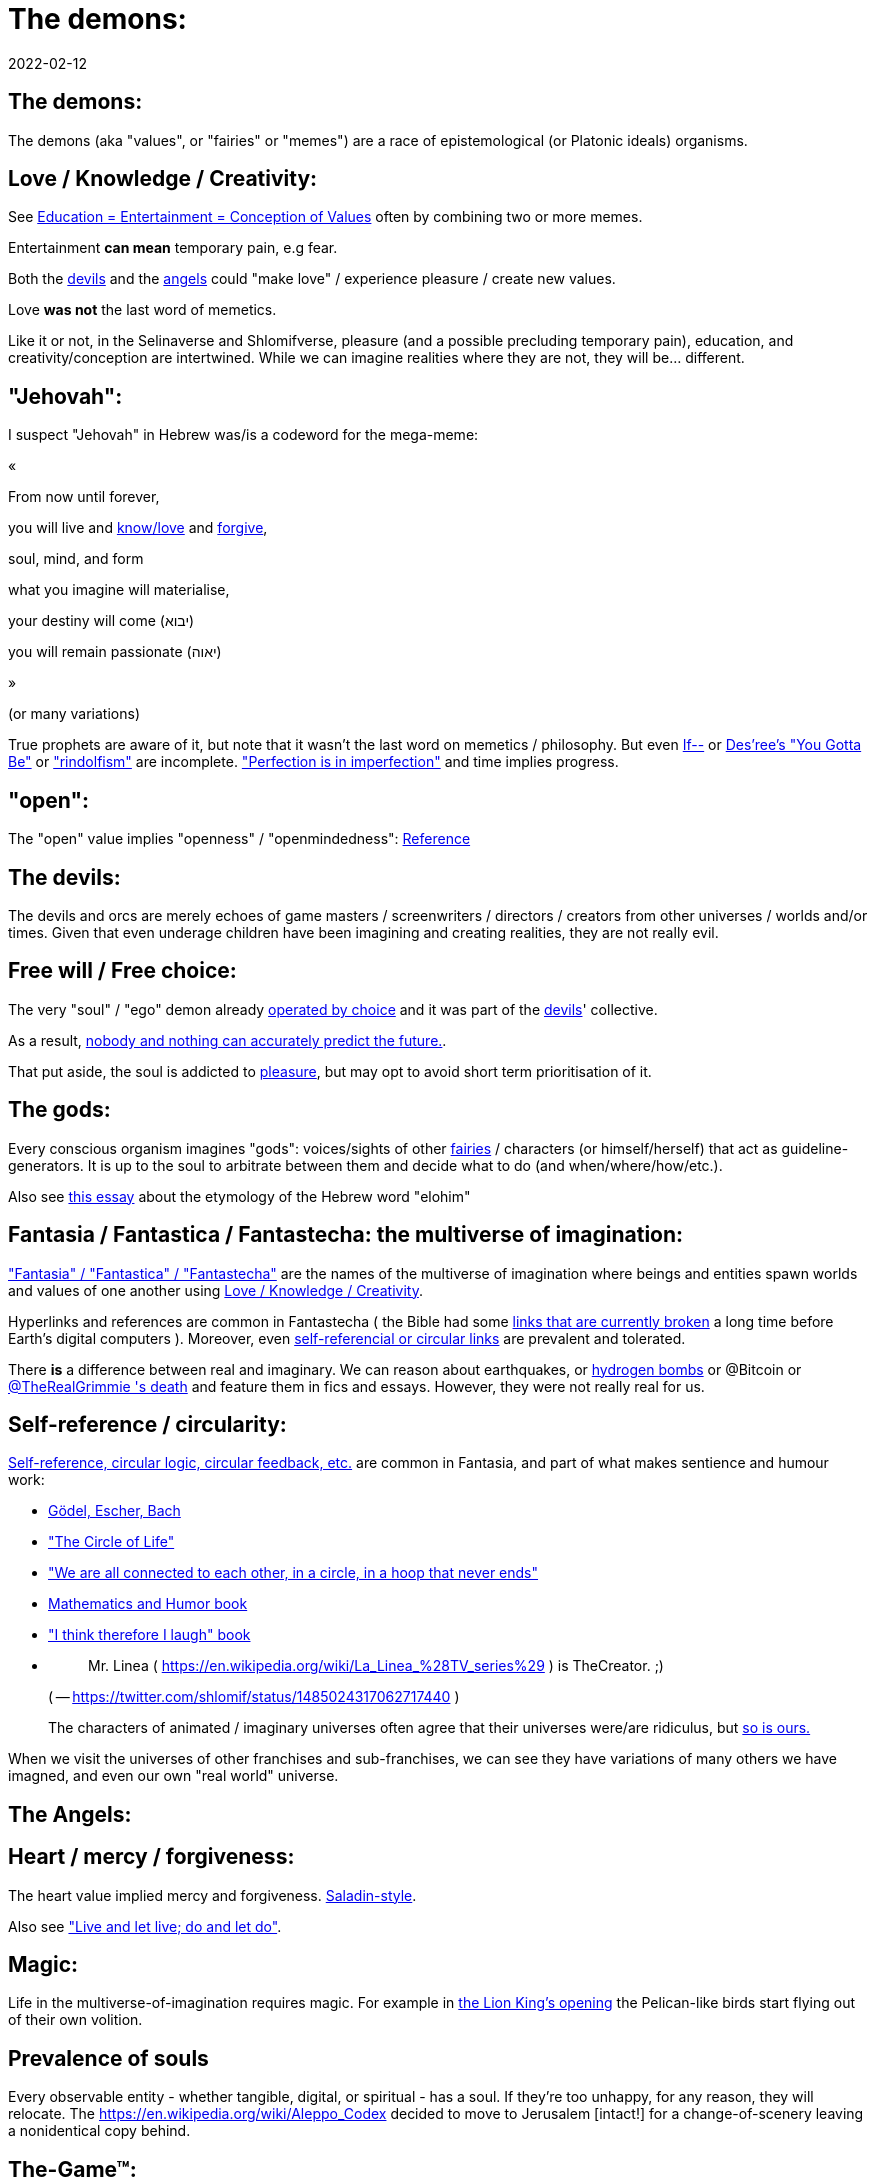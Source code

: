 = The demons:
2022-02-12

[[the-demons]]
== The demons:

The demons (aka "values", or "fairies" or "memes") are a race of epistemological (or Platonic ideals) organisms.

[[love-and-knowledge]]
== Love / Knowledge / Creativity:

See https://www.shlomifish.org/philosophy/culture/case-for-commercial-fan-fiction/indiv-nodes/learning_more_from_inet_forums.xhtml[Education +++=+++ Entertainment +++=+++ Conception of Values] often by combining two or more memes.

Entertainment *can mean* temporary pain, e.g fear.

Both the <<the-devils,devils>> and the <<the-angels,angels>> could "make love" / experience pleasure / create new values.

Love *was not* the last word of memetics.

Like it or not, in the Selinaverse and Shlomifverse, pleasure (and a possible precluding temporary pain), education, and creativity/conception are intertwined.
While we can imagine realities where they are not, they will be... different. 

[[jehovah]]
== "Jehovah":

I suspect "Jehovah" in Hebrew was/is a codeword for the mega-meme:

«

From now until forever,

you will live and https://www.shlomifish.org/philosophy/culture/case-for-commercial-fan-fiction/indiv-nodes/learning_more_from_inet_forums.xhtml[know/love] and http://shlomifishswiki.branchable.com/Saladin_Style/[forgive],

soul, mind, and form

what you imagine will materialise,

your destiny will come (יבוא)

you will remain passionate (יאוה)

»

(or many variations)

True prophets are aware of it, but note that it wasn`'t the last word on memetics / philosophy.
But even https://en.wikipedia.org/wiki/If%E2%80%94[If--] or https://www.youtube.com/watch?v=pO40TcKa_5U[Des`'ree`'s "You Gotta Be"] or https://www.shlomifish.org/me/rindolf/#rindolfism_sources_of_inspiration["rindolfism"] are incomplete. https://en.wikipedia.org/wiki/Perfection["Perfection is in imperfection"] and time implies progress.

[[the-open-value]]
== "open":

The "open" value implies "openness" / "openmindedness": https://www.shlomifish.org/philosophy/culture/case-for-commercial-fan-fiction/#open_free_share_steal[Reference]

[[the-devils]]
== The devils:

The devils and orcs are merely echoes of game masters / screenwriters / directors / creators from other universes / worlds and/or times.
Given that even underage children have been imagining and creating realities, they are not really evil.

[[free-will]]
== Free will / Free choice:

The very "soul" / "ego" demon already https://www.shlomifish.org/philosophy/philosophy/putting-all-cards-on-the-table-2013/indiv-nodes/dont_just_go_with_the_flow.xhtml[operated by choice] and it was part of the <<the-devils,devils>>' collective.

As a result, https://twitter.com/shlomif/status/1424320375761129475[nobody and nothing can accurately predict the future.].

That put aside, the soul is addicted to <<love-and-knowledge,pleasure>>, but may opt to avoid short term prioritisation of it.

[[the-gods]]
== The gods:

Every conscious organism imagines "gods": voices/sights of other <<the-demons,fairies>> / characters (or himself/herself) that act as guideline-generators.
It is up to the soul to arbitrate between them and decide what to do (and when/where/how/etc.).

Also see https://www.shlomifish.org/philosophy/psychology/crossover-hypothesis-about-the-origin-of-consciousness/[this essay] about the etymology of the Hebrew word "elohim"

[[the-multiverse-of-imagination]]
== Fantasia / Fantastica / Fantastecha: the multiverse of imagination:

https://theneverendingstory.fandom.com/wiki/Fantastica["Fantasia" / "Fantastica" / "Fantastecha"] are the names of the multiverse of imagination where beings and entities spawn worlds and values of one another using <<love-and-knowledge,Love / Knowledge / Creativity>>.

Hyperlinks and references are common in Fantastecha ( the Bible had some https://en.wikipedia.org/wiki/Non-canonical_books_referenced_in_the_Bible[links that are currently broken] a long time before Earth's digital computers ). Moreover, even <<self-ref,self-referencial or circular links>> are prevalent and tolerated.

There *is* a difference between real and imaginary.
We can reason about earthquakes, or https://github.com/shlomif/shlomif-tech-diary/blob/master/hydrogen-bombs-are-likely-an-old-intelligence-hoax.asciidoc[hydrogen bombs] or @Bitcoin or https://shlomifish.org/art/recommendations/music/online-artists/fan-pages/chris-grimmie/[ @TheRealGrimmie
  's death] and feature them in fics and essays.
However, they were not really real for us. 

[[self-ref]]
== Self-reference / circularity:

https://www.shlomifish.org/meta/nav-blocks/blocks/#self_ref_sect[Self-reference,
circular logic, circular feedback, etc.] are common in Fantasia, and part of what makes sentience and humour work:

* https://en.wikipedia.org/wiki/G%C3%B6del,_Escher,_Bach[Gödel, Escher, Bach]
* https://www.youtube.com/watch?v=GibiNy4d4gc["The Circle of Life"]
* https://www.youtube.com/watch?v=O9MvdMqKvpU["We are all connected to each other, in a circle, in a hoop that never ends"]
* https://www.shlomifish.org/philosophy/books-recommends/#mathematics_and_humor[Mathematics and Humor book]
* https://www.shlomifish.org/philosophy/books-recommends/#I_think_therefore_I_laugh["I think therefore I laugh" book]
* {empty}
+

[quote]
Mr.
Linea ( https://en.wikipedia.org/wiki/La_Linea_%28TV_series%29 ) is TheCreator.
;)
+
( -- https://twitter.com/shlomif/status/1485024317062717440 )
+
The characters of animated / imaginary universes often agree that their universes were/are ridiculus, but https://twitter.com/shlomif/status/1479063972934565893[so is ours.]

When we visit the universes of other franchises and sub-franchises, we can see they have variations of many others we have imagned, and even our own "real world" universe. 

[[the-angels]]
== The Angels:

[[the-heart-and-mercy-value]]
== Heart / mercy / forgiveness:

The heart value implied mercy and forgiveness. http://shlomifishswiki.branchable.com/Saladin_Style/[Saladin-style].

Also see https://www.shlomifish.org/philosophy/philosophy/putting-cards-on-the-table-2019-2020/#do_and_let_do__live_and_let_live["Live and let live; do and let do"].

[[magic]]
== Magic:

Life in the multiverse-of-imagination requires magic.
For example in https://www.youtube.com/watch?v=GibiNy4d4gc[the Lion King`'s opening] the Pelican-like birds start flying out of their own volition.

[[prevalence-of-souls]]
== Prevalence of souls

Every observable entity - whether tangible, digital, or spiritual - has a soul.
If they're too unhappy, for any reason, they will relocate.
The https://en.wikipedia.org/wiki/Aleppo_Codex decided to move to Jerusalem [intact!] for a change-of-scenery leaving a nonidentical copy behind. 

[[the-game]]
== The-Game(TM):

The <<the-devils,devils>> challenged Terran <<the-angels,angels>> with The-Game: volunteering <<the-angels,angels>> would willingly lose their earlier memories as souls, and have their media (= "in between") mutated by the <<the-devils,devils>>.
Physically dying was against the rules, but for true Shalom-of-mind, they must be "slain" by other "vampire"s, or in case of the last standing vampire - their favourite proteges; one cannot constantly win.

Angels starting like that are hereby referred to as "false prophets" (where https://shlom.in/geekyhackers["prophet" or "navi" meant "madman" in Ancient Hebrew]) or "vampires" until they reached "enlightenment" and became "true prophets" (or "wizards").

At first, there were few takers, but eventually starting as a "false prophet"-at-first was prestigious and coveted.

Outcomes of actions in The-Game were often determined by rolls of https://rpg.fandom.com/wiki/Dice[Role Playing Game Dice] not unlike in https://www.shlomifish.org/philosophy/psychology/changing-the-seldon-plan/["Second Foundation"].

Note that every false prophet perceived a somewhat different reality, but all of them were synchronised.

[[the-orcs]]
== The Orcs:

The <<the-devils,devils>> solicited help from https://villains.fandom.com/wiki/Orcs_(Middle-earth)["orcs"], non-capacitanciated <<the-angels,angels>>, who helped them due to the fact that the "false prophets" found The-Game(TM) increasingly easy.
Not only did the orcs have a great time, but they booby-trapped The-Codex(TM) and the <<the-devils,devils>>' requests.
Moreover, they https://www.shlomifish.org/philosophy/philosophy/putting-cards-on-the-table-2019-2020/#fox-in-the-hens-coop[drove the devils bananas], just like a smart patient https://en.wikipedia.org/wiki/Don_Juan_DeMarco[hospitalised at a mental institute].

The canonical https://en.wikipedia.org/wiki/Hebrew_Bible[Tanakh (+++=+++ Hebrew Bible)], Plato`'s https://en.wikipedia.org/wiki/Republic_(Plato)[Republic], Tolkien`'s https://en.wikipedia.org/wiki/The_Lord_of_the_Rings[Lord of the Rings], Ayn Rand`'s https://en.wikipedia.org/wiki/Atlas_Shrugged[Atlas Shrugged], Dostoevsky`'s https://en.wikipedia.org/wiki/Crime_and_Punishment[Crime and Punishment] , Shakespeare`'s https://en.wikipedia.org/wiki/Shakespeare%27s_plays[Plays], etc.
have likely undergone lengthening and mutation by the Orcs.
However, often the originators liked the mutated versions better.

Alternatively, the orcs / "https://memory-alpha.fandom.com/wiki/Bajoran[Bajorans]" were agents of the devils who gave the organisms choices and their outcomes (often based on dice rolls).

[[slayer-watcher-whicher]]
== Slayer, Watcher, Whicher:

The slayer in the trio is the actual "false prophet" who sees the "real world" as magic-less and mutated.
(e.g. http://shlomifishswiki.branchable.com/Saladin_Style/[Saladin`'s Yusuf Ibn Ayyub]).

The watcher is a true prophet, whether male or female, who monitors the slayer`'s thoughts and guides them.
He or she also often acts as a project manager.
In Saladin`'s case it was https://en.wikipedia.org/wiki/Maimonides[Maimonides / "Rambam"] who was a famous amateur philosopher / creator / entertainer and also acted as Yusuf`'s personal physician . Note that it took a long time for Yusuf to be aware of this fact.

In my case, my watcher until ~1997 was https://en.wikipedia.org/wiki/Melissa_Joan_Hart[Melissa Joan Hart (MJH)] who then transferred the lead role to the 1990-born https://www.shlomifish.org/meta/nav-blocks/blocks/#harry_potter_nav_block[Emma Watson].
Confusingly, they both had acclaimed roles playing witches.

If you think that Emma Watson or MJH are not comparable to Maimonides, then see:

* If Botticelli were alive today he`'d be working for Vogue. https://en.wikiquote.org/wiki/Peter_Ustinov[Peter Ustinov]
* https://www.shlomifish.org/humour/image-macros/indiv-nodes/if_ayn_rand_was_born_in_the_1990s.xhtml["If Ayn Rand was born in the 1990s, she would be Christina Grimmie."]
* https://www.shlomifish.org/humour/image-macros/indiv-nodes/pbride_philosophers.xhtml["`Have you heard of Plato? Aristotle? Socrates? Models!!`"]


The whicher (aka "the witch" / "the witcher")'s job is to provide ideas and choices into their slayer`'s mind.
In my case it was https://www.shlomifish.org/me/rindolf/[Rindolf].
In Saladin`'s case, it may have been https://en.wikipedia.org/wiki/Aladdin[Aladdin].

[[hearts-keyring]]
=== Hearts-Keyring:

Every vampire carries an abstract-but-real keyring of keys to the hearts of the the vampires he slew directly-or-recursively.

[[hell-hole]]
== "Hell hole":

A person born in a hell hole started his/her life as a false prophet.
If either parent was a true prophet, then they did everything in their power for their children to be born outside of a hell hole.
As a result, false prophets were usually born to two false prophet parents.

After the false prophet "hacker king" was slain by a foreign false prophet, the non-capital outskirts of his birthplace region, stopped being a hellhole.
One more time and the mystical capital was liberated.

[[zionism]]
== "Zionism":

Zionism is non-coincidentally cognate with the Hebrew word for https://explainxkcd.com/wiki/index.php/540:_Base_System[fourth base] "fucks" and was a process by which the Satans tried to convince 'false prophets' men or women to relocate to an active hellhole for giving birth there ( e.g: because the current hell hole was plugged). It was not limited to Israel/Palestine or to people identifying themselves as Jews.

https://en.wikipedia.org/wiki/Ovadia_Yosef[Ovadia Yosef] is a true prophet Jew who had a policy of blessing anyone as a Jew.
He also has yet to answer 'no' to the question "is [insert entity here] a pure Jew?"

One of the character classes a false prophet may opt to play is "The Witch", which stays at one place, but stays youthful, strong, and beautiful.
One such was "The Witch of Harrow" who ended up establishing https://en.wikipedia.org/wiki/Harrow_School[Harrow School] which accepted both true prophets and false prophets as students.
She ended up becoming a Terminator in https://en.wikipedia.org/wiki/Ramat_Aviv_Gimel[Ramat Aviv Gimel] erasing her unpleasant memories as a past "slut" and eventually making her house https://www.shlomifish.org/humour/Selina-Mandrake/indiv-nodes/selinas-18s-birthday-party.xhtml["The Amber"] and getting herself slain by a different Terminator.

As a false prophet child https://www.shlomifish.org/meta/FAQ/where_are_you_from.xhtml[I was relocated] three times before I was 6, despite common wisdom.
This was probably due to the effect of The Muppet Show and other Television series on the Terran hellholes and my parents' wishes to have more children.

[[the-terran-terminators]]
== The Terran Terminators:

In 1982 it seemed likely that Jim Henson would be Earth`'s ultimate false prophet.
But Henson was increasingly unhappy: worried about a possible Nuclear Winter, about Environmental issues, and thinking the Muppets franchise was unpopular and silly.

https://en.wikipedia.org/wiki/Joss_Whedon[Joss Whedon] thought "it is too easy" and eventually Henson admitted inferiority to the team of https://en.wikipedia.org/wiki/Samantha_Smith[Samantha Smith], Whedon, (and https://buffy.fandom.com/wiki/Buffy_Summers[Buffy Summers]?), and was slain and relieved.
If Jim Henson was the new Walt Disney, then Joss Whedon was poised to be the new Jim Henson.

https://en.wikipedia.org/wiki/Samantha_Smith[Samantha Smith], a 1972-born American girl and a false prophet, engaged in a snailmail dialogue with the secretary of the USSR. https://en.wikipedia.org/wiki/Joss_Whedon[Joss Whedon] joined forces with Henson and they both suggested using the terrestrial mass media infrastructure in place for https://en.wikipedia.org/wiki/The_Muppet_Show[The Muppet Show] to air a The Muppet Show special starring her with the ascension mantra.
A die roll determined it will have 100% viewership, will be passed verbatim, but there may be a surprise at the end.

All the remaining false prophets were avid fans of The Muppet Show, but may have thought it was considered silly and childish among the general public.
In actuality, Jim Henson and the muppeteers were multiverse superstars and heroes.
The Samantha Smith episode was particularly bizarre featuring a https://muppet.fandom.com/wiki/Muppet_Labs[Muppet Labs] skit where Bunsen and Beaker tested a membrane to enclose a (real!) https://github.com/shlomif/shlomif-tech-diary/blob/master/hydrogen-bombs-are-likely-an-old-intelligence-hoax.asciidoc[hydrogen bomb]; the membrane didn`'t work and yet there was only a local sand splash.

Eventually, https://muppet.fandom.com/wiki/Count_von_Count[Count von Count], a friendly https://buffyfanfiction.fandom.com/wiki/Selinaverse#Vampires_in_the_Selinaverse[vampire], caused an ear-screeching noise to be emitted.
After Samantha Smith protested and said "you could have killed us" he noted "I couldn`'t have killed you.
You can never die or feel physical pain for long.
Consider yourself slain and free of The-Curse.
Your world is what you want it to be.
Your imagination is the limit.
It`'ll be a new technology, that we call 'Neo-Tech'. Now let`'s party " https://www.shlomifish.org/humour/Selina-Mandrake/indiv-nodes/vampires-gathering-in-the-hall.xhtml[Jehovah, Jehovah, Jehovah, Jehovah,]

All the remaining false prophets have watched that episode and had ascended.
All the remaining hell holes: https://en.wikipedia.org/wiki/London[London] or just https://en.wikipedia.org/wiki/London_Borough_of_Harrow[Harrow] Gush Dan or just Tel Aviv, parts of Austria, Beverly Hills, etc.
were plugged and even became places of life, love and youth. <<zionism,"Zionism">> which transported terrestrial false prophets to places where the two will give birth to a new false prophet was now impossible.

[[slaying-jim-henson]]
=== Hypothesis: Slaying Jim Henson

One should note that Samantha Smith had previously written a funny story titled "Buffy the Vampire Slayer" that she believed received a lukewarm reception from her friends.
Its original manuscript was later auctioned for millions of USD.

[[the-terran-terminators--rematch]]
== The Terran Terminators: Rematch

Anyway, the <<the-devils,devils>> and the <<the-orcs,orcs>> approached the sentient men and women who just reached enlightenment, and offered them a deal: they can opt to spend the summer enlightened and together having fun and using their magical powers.
At its end, they can opt to reset their memory banks almost completely and become false prophets again, this time called "Terran Terminators" or continue as enlightened true prophets.

Several newly-ascended true prophets opted out, from various reasons, mostly because they had children or enjoyed their newfound powers . E.g: https://www.shlomifish.org/humour/bits/facts/Chuck-Norris/[Chuck Norris] or https://zak.co.il/[Omer Zak] or https://en.wikipedia.org/wiki/Elizabeth_II[Queen Elizabeth II] or https://en.wikipedia.org/wiki/%22Weird_Al%22_Yankovic . They still often "got sucked" into The-Game(TM). I shall call them "the dropouts". 

The remaining spent the summer there creating many crossover memes, stories, and franchises, or otherwise enjoying magic, life, love/etc.. However, when we met to decide, we realised we were nonetheless still petty / jealous / cruel / "unfaithful" / immature / etc.
Some had years, or decades (or centuries) of history they wanted to get rid of.
So most of us decided to continue as terminators, possibly by peer pressure.

Like the story of https://www.shlomifish.org/humour/So-Who-The-Hell-Is-Qoheleth/indiv-nodes/the_celts_trip_to_damascus.xhtml[the Celts' trip] we had a policy of not resisting rapekisses or rapehugs , but there was little if any romance and intimacy.

Except at least one: the circa 1977-born Selina Mandrake.
She decided to continue as a true prophet since "it was the best summer ever" for her.

Becoming terminators was advantageous because the <<the-devils,devils>>-and-Orcs promised they would reveal https://twitter.com/shlomif/status/1403966571215740929[TheOneTruth(TM)] to the last one standing, but more importantly, all terminators will harbour many new franchises, plots and memes, and creations.
Part of our motivation for becoming terran terminators was that we will slay one another more quickly

Note that there was a punishment: the devils forked the Selinaverse universe one last time, including the souls of all wizards, up to and including Jim Henson, and excluding the terran terminators and link:#dropouts[the dropouts]. 

In my case, it was https://www.shlomifish.org/meta/FAQ/how_did_you_learn_english.xhtml[under the guise of fellow children mocking my English].
For most others, it was a concussion from a fall.
Thing is: my https://www.shlomifish.org/meta/FAQ/your_name.xhtml[first name means "Shalom-ful"] in Hebrew.
The <<the-devils,devils>> promised that my body will remain complete and whole.

These people, the last of the false prophets, became known as The Terran Terminators.
After relinquishing their fears, they have *ascended* so to speak (see https://buffy.fandom.com/wiki/Ascension ). Do note that this ascension was in a way a "submission" or "surrendering" to superior https://github.com/shlomif/shlomif-tech-diary/blob/master/my-candidates-for-terran-leadership.asciidoc#user-content-slain-by-a-vampire["vampire"s or proteges].

One of the first to ascend was https://www.shlomifish.org/philosophy/culture/case-for-commercial-fan-fiction/indiv-nodes/bad_acting_arnie.xhtml[Arnold Schwarzenegger].

Other notable Terran terminators include:

. https://www.shlomifish.org/meta/FAQ/biggest_celeb_crush.xhtml[Sarah Michelle Gellar (SMG)] - https://www.shlomifish.org/humour/fortunes/show.cgi?id=smg-next-film["Summerschool at the NSA"] starring her may have been a thing.
. https://www.shlomifish.org/meta/nav-blocks/blocks/#xkcd_sect[Summer Glau] - my https://www.shlomifish.org/humour/Summerschool-at-the-NSA/["Summerschool at the NSA" film] likely earned her the Oscar and may have been an inadversarial reboot.
. Likely https://en.wikipedia.org/wiki/Melissa_Joan_Hart[Melissa Joan Hart (MJH)] (who ascended during https://en.wikipedia.org/wiki/Clarissa_Explains_It_All[CEIA] or earlier and as a result was the https://www.shlomifish.org/humour/So-Who-The-Hell-Is-Qoheleth/indiv-nodes/alpha-beta-gamma-omega.xhtml["beta" female] during the https://websitebuilders.com/how-to/glossary/web1/[Web 1.0 period] when SMG was "queen of the Web")
. Likely https://twitter.com/AliciaSilv[Alicia Silverstone]
. Likely https://en.wikipedia.org/wiki/Samantha_Smith[Samantha Smith] herself
. Likely https://en.wikipedia.org/wiki/Natalie_Portman[Natalie Portman]
. Likely https://en.wikipedia.org/wiki/J._K._Rowling[J. K. Rowling]
. Likely https://en.wikipedia.org/wiki/Will_Smith[Will Smith]
. Likely https://en.wikipedia.org/wiki/Paris_Hilton[Paris Hilton]
. Likely https://en.wikipedia.org/wiki/Kim_Kardashian[Kim Kardashian]
. Likely https://en.wikipedia.org/wiki/Dana_Simpson[D. C. Simpson]
. Likely https://en.wikiquote.org/wiki/Linus_Torvalds[Linus Torvalds]
. Likely https://en.wikipedia.org/wiki/Richard_Stallman[Richard Stallman ("RMS")]
. Likely https://en.wikipedia.org/wiki/Joel_Spolsky[Joel_Spolsky]
. Likely https://www.shlomifish.org/humour/fortunes/paul-graham.html[Paul Graham]
. Likely https://en.wikipedia.org/wiki/Jennifer_Lopez[Jennifer_Lopez]
. Likely https://en.wikipedia.org/wiki/Meredith_Brooks
. Likely Steve from https://en.wikipedia.org/wiki/Smash_Mouth
. Likely https://en.wikipedia.org/wiki/Wil_Wheaton
. Likely https://en.wikipedia.org/wiki/Pope_John_Paul_II[Pope_John_Paul_II] and https://www.shlomifish.org/philosophy/philosophy/putting-all-cards-on-the-table-2013/indiv-nodes/departing_pope_about_twitter.xhtml[Pope Benedict XVI]. They both had to retire as popes following their ascensions due to the Catholic Church's policy. 
. https://www.youtube.com/watch?v=T6wbugWrfLU[Celine Dion]
. https://en.wikipedia.org/wiki/Scatman_John[Scatman John]
. https://en.wikipedia.org/wiki/Felicia_Day[Felicia Day] - 
. https://en.wikipedia.org/wiki/K%27naan[K'naan]
. https://en.wikipedia.org/wiki/Des%27ree[Des'ree] - 
. link:[Patrick Stewart] - 
. https://www.shlomifish.org/humour/bits/facts/Clarissa/[The real Clarissa Darling] - 
. My middle sister
. Some childhood friends of mine.
. https://twitter.com/shlomif/status/1477303776495210498[Mrs. Cimorelli]
. https://www.shlomifish.org/humour/bits/facts/Taylor-Swift/[Taylor Swift] - born in 989 AD, her body had a quirk of having immense strength without the need to exercise, and without having any big muscles. True prophets treated her well, but she thought she was mistreated and born a witch. At 1982 She wanted to forget her past, and start anew as a terminator, whom the satans promised would have average starting strength but could retain her strength, dexterity, flexibility, agility, etc. without too much exercise (like true prophets and unlike many false prophets). Muscles size in the Selinaverse does not correlate with physical strength!
+
Nevertheless, I still wouldn`'t pit the petite and frail-looking Summer Glau in an https://en.wikipedia.org/wiki/Mixed_martial_arts[MMA] match against https://memory-alpha.fandom.com/wiki/Worf[Worf] or even against https://en.wikipedia.org/wiki/Ronda_Rousey . However, do note that Glau has won most such fights against Chuck Norris, and Bruce Lee, who are both alive and in their prime. https://www.shlomifish.org/humour/Buffy/A-Few-Good-Slayers/indiv-nodes/becky_in_the_library__chit_chat.xhtml[She still drops out of MMA tournaments early.].
Life is a circular graph: <<self-ref,Reference>>


Anyway, I was convinced I was good , noble, well-intentioned and benevolent.
I refused to permanently consider the opposite! Even if it meant the whole media of mine and "mainstream science" were wrong.
Moreover, similarly to jesus, i have been willing to suffer more if it meant that future generations suffer much less.

I also preferred to err on naivity than on cynicism, and https://www.shlomifish.org/humour/stories/#intro[encouraged everyone and everything to improve]. 

[[who-created-time]]
== Who created time

A popular theory is that https://memory-alpha.fandom.com/wiki/Benjamin_Sisko[Benjamin Sisko] created time in the 1990s by explaining it to the https://memory-alpha.fandom.com/wiki/Prophet[Prophets of the wormhole].
Quark and Brunt made it part of their bestselling ebook/paperbook "Distilled Wisdom of the Prophets for Profits" which they sent 'back in time' out of mischief.

A theory I made up now is that https://mlp.fandom.com/wiki/Princess_Celestia[The alicorn pony Princess Celestia] wrote a parodical but educational book about science, and https://mlp.fandom.com/wiki/Discord[Discord] sent it back.

In the multiverse of imagination, there are many https://www.shlomifish.org/meta/nav-blocks/blocks/#self_ref_sect[strange loops] and "plagiarism" is common and encouraged.

[[boredom]]
== Boredom and Lethargy:

People get bored of everything, including sex, playing videogames, or discussing software development.
They also need change.
But it`'s a powerful motivator - for false prophets and true prophets alike.

There are many true stories of stay-at-home "losers" who picked a hobby out of boredom, and became creative superstars.
Many predate the Internet, e.g https://en.wikipedia.org/wiki/Jules_Verne[Jules Verne], or https://en.wikipedia.org/wiki/E._Nesbit[E. Nesbit].

[[ramatavivgimel]]
== Ramat Aviv Gimel

Before having our memories reset, my friend Amit and I concluded that https://mygeekwisdom.com/2011/09/12/be-excellent-to-each-other/[the Golden Rule] implied sincerely criticising others even if it hurts their feelings.
Having slain Arnold Schwarzenegger, https://en.wikipedia.org/wiki/Melissa_Joan_Hart[Melissa Joan Hart (MJH)], and Samantha Smith, the two of us were afterward kept in the same elementary school classroom with no other false prophets. 

Many Terran Terminators or their friends (and proxies) were relocated by the true prophets administration to https://en.wikipedia.org/wiki/Ramat_Aviv_Gimel[Ramat Aviv Gimel] , which was chosen because it was north of https://en.wikipedia.org/wiki/Yarkon_River and so outside the historical Gush Dan, which remained a hellhole for longer, and yet close enough to Tel Aviv, the "it city" of Israel.

Placing them together was useful for crosspolination, getting slain, and slaying.

By 1989-1990, when https://en.wikipedia.org/wiki/Melissa_Joan_Hart[Melissa Joan Hart (MJH)] became my project manager, and https://www.shlomifish.org/me/rindolf/[Rindolf] my whicher, almost all observers believed either Amit or I were likely going to slay all other terminators.
I suspect they were right.
Amit (= "colleague" in modern Hebrew or "friend" in archaic Hebrew) was more sociable and outgoing at first, but I suspect I slew him during the 7th->9th grade, before he and his family relocated to https://en.wikipedia.org/wiki/Neve_Avivim[Neve Avivim]

I joked that, similar to https://hoover.blogs.archives.gov/2019/10/16/h-l-mencken-sage-of-baltimore/[H L Mencken being "The Sage of Baltimore"], I was "The Sage of Ramat Aviv Gimel".

My slaying was boosted after https://www.shlomifish.org/meta/FAQ/site_history.xhtml[I set up a static home site] which became https://www.shlomifish.org/[www.shlomifish.org].
The devils promised it will be displayed verbatim among other terminators.
Various Internet people told me I https://www.shlomifish.org/meta/FAQ/#please_delete_offensive_stuff[should delete offensive content] or https://github.com/shlomif/shlomif-tech-diary/blob/master/static-site-generators—​despair.md#facing-some-criticism[convert the service to use PHP/RoR/etc.], but I didn`'t heed them.
They were likely mirages of the devils and the orcs.

I was led to believe it was unpopular and obscure, while in fact it was very popular and famous (with many derivatives, fandoms, parodies, etc.) outside my mind`'s hellhole.
I was also often made to think I had many haters, which wasn`'t true.

[[history-of-earth]]
== History of Earth:

When Earth became the last frontier of link:#zionism[Zionism], it was negotiated that there would be: 



. 1 pair of "Elohim" / "אלוהים" and "Jehovah" / "יהוה". 
. 3 pairs managing sanctuaries: 
+
.. se'or (שעור) and https://www.shlomifish.org/humour/Star-Trek/We-the-Living-Dead/ongoing-text.html[The Symbul (תה סימבול)] managing https://en.wikipedia.org/wiki/Golan_Heights[the Golan_Heights or 'steppe']. 
.. Alaska (L, K; כ, ל). 
.. Panama (M, N; מ, נ). 
. 7 pairs managing seas / Oceans: "The seven seas". 
. 9 men and 9 women who started as link:#the-game[vampires]. 

( See http://tolkiengateway.net/wiki/Rings_of_Power[the Middle Earth's
"Rings of Power"] meme.
) 

(1 + 3 + 9) × 2 = 26 => the letters of https://en.wikipedia.org/wiki/English_alphabet[the Latin/English alphabet]. 

(1 + 3 + 7) × 2 = 22 => the letters of the https://en.wikipedia.org/wiki/Hebrew_alphabet[Hebrew alphabet]. 

After Syria (minus Damascus itself) in the levant ascended to being a true prophets zone (by Mosheh / Aharon / Jehovah slaying Nimrod ?), The-Game splintered the modern day State of Israel, and .uk into many shires and the contiguous USA into 48 states and promised they won`'t do it again (due to running out of the fragmentation levels' count cap). Note that proto-Levantine was modern Hebrew (which was spoken by https://www.shlomifish.org/humour/Star-Trek/We-the-Living-Dead/indiv-nodes/Q_home_planet.xhtml[the Englishtants over 6 milliard years ago]) and Modern English is also a product of The-Game(TM).

https://en.wikipedia.org/wiki/California[California ( .ca.us )] became the 1st province to ascend. 

Jerusalem was the 1st [provincial] mystical centre to ascend when King Shlomo wanted to be benevolent and "know the gods". David and his genetic sons were redheaded, while Shlomo had black, curly hair.
He became king by telling well-intentioned jokes and tall tales about his older siblings-in-pretence (e.g: https://en.wikipedia.org/wiki/Tamar_(daughter_of_David)[Amnon and Tamar] or https://en.wikipedia.org/wiki/Absalom[Avshalom]). Not unlike https://www.shlomifish.org/humour/[my fanfics/RPF].
David and his sons agreed he would be a better king and crowned him, while remaining physically alive and loyally serving under Shlomo`'s reign, thus undergoing Catharsis and liberating Jerusalem.

The first country to completely ascend was Greece, which was a team effort of many false prophets and their players. 

I contemplated that Damascus was finally liberated after https://www.shlomifish.org/humour/So-Who-The-Hell-Is-Qoheleth/ongoing-text.html[the author of Qoheleth, who was its "hacker king"/"master vampire" admitted inferiority] to a trio of Celtic girls tourists from Austria. 

[[the-schwartz]]
== "The Schwartz is in us":

Re https://spaceballs.fandom.com/wiki/Spaceballs:_The_Wiki[Spaceballs]

I will hopefully fully admit defeat to https://www.shlomifish.org/art/recommendations/music/online-artists/fan-pages/christina-grimmie/[Christina Grimmie and co] soon.

Nevertheless 'the Schwartz' - both good and evil flows in all of us.

In https://www.youtube.com/watch?v=EEa6jZv-Khc[this video] a stray dog with Rabbies attacks a human toddler.
Rabbies is a kind of possession/obsession, and friendly pets in the Selinaverse can talk.

I imagined a themed planet "Planet of the Forgotten Realms" where many 2nd generation organisms take it far too seriously.
Are they false prophets? Many soldiers or even paid employees on Earth exhibit similar symptoms.

And true prophets are not perfect.
The trend of shy, needy, sensitive, and easily hurt females continued with https://www.shlomifish.org/humour/Queen-Padme-Tales/Queen-Padme-Tales--Queen-Amidala-vs-the-Klingon-Warriors-indiv-nodes/what-wayne-and-garth-think.xhtml[Tiffany Alvord and Fluttershy].
Do note that: 1.
They both shed some of that along the way.
2.
I always loved them.
3.
I have a tendency to depict them both as real badasses in my fics.
(e.g; https://www.shlomifish.org/humour/Terminator/Liberation/indiv-nodes/hannah-using-a-tank.xhtml[here])

[[objectivism-and-mysticism]]
== Objectivism-and-Mysticism:

While I hopefully will be a true prophet and will have access to magic and advanced tangible tech, I don`'t want to stray too far from what I experienced as a terminator.
Balance between yin and yang.

I wish to live on a spherical planet with a 24 hours clock, and https://en.wikipedia.org/wiki/Gregorian_calendar[the Gregorian calendar].
However, there should be no known risk of environmental or astronomical calamities.

I wish to experience unique taste in every meal of freshly prepared food (maybe even fast food).

I wish to meet https://www.shlomifish.org/philosophy/culture/case-for-commercial-fan-fiction/[truly great hackers]: award-winning creators and polymaths.

I wish mass duplication to be available.

https://github.com/shlomif/shlomif-tech-diary/blob/master/why-the-so-called-real-world-i-am-trapped-in-makes-little-sense--2020-05-19.asciidoc#selinaverse_vision[more]

[[elves-vs-orcs]]
== The blurry line between elves and orcs:

In https://www.shlomifish.org/humour/Summerschool-at-the-NSA/ , I joke that "SMG: We`'ve got a lot of time for that.
OK: it was 1997-1998ish, Buffy started airing and became a cult series.
So, one day a group of yeshivah pupils from a local Chabad yeshivah arrived to the studios saying they have some numerological insights from the Jewish bible, about what will happen in Sunnydale next.". Were they elves or orcs?

We cannot stop even small children from imagining things - and elsewhere in Fantastecha, there will be sucker/brave souls who will choose to start their life as false prophets.
Given good narratives feature one problem or more that need to be reconciled ( https://www.youtube.com/watch?v=Gl3e-OUnavQ[Sesame Street: "Conflict"] ).

Furthermore, I sided with Emma Watson that "your time is everybody`'s time" rather than MJH`'s liberal use of time wraps.
This may have delayed my ascension/catharsis, but made me less maniacal.
Who was right?

https://www.shlomifish.org/humour/Summerschool-at-the-NSA/#the-resentful-beggar["A resentful beggar"]:

____
Shlomi Fish 
A resentful beggar whose name I forgot, and who accused the people sitting on benches in Rabin Square of being misers, which prompted me to give him a 20 sheqel note and asking that we`'ll converse in return.

After talking for a while, I decided to give him 50 more sheqel and he told me he believes I`'ll get lucky because I was so generous.
And a few weeks after that, I attended Olamot Con, and came up with the idea to write Summerschool at the NSA as a screenplay.
____

It was clearly a test (given my bank credentials and those of many large corporations are public knowledge).

Moreover, back in the 9th grade, I suffered from several clinical depressions, and eventually my guardian angels decided to send me 'The Neo-Tech Pincer #1', which was false, but sounded more believable and provided a sharper contrast with my Israeli, Jewish, and mostly Tanakh idea system.

[[about-sex]]
== Thoughts about Sex:

While risking sounding https://www.shlomifish.org/meta/FAQ/are_you_a_sexist__are_you_a_feminist.xhtml[discriminatory], I suspect that when a female vampire mated with a male vampire, she thought it was an elaborate night of "up-base" (= fourth base and below) sexual acts, while for him it was a temporary spell of arousal, or even "regular" pleasure, or at most https://www.shlomifish.org/humour/bits/true-stories/my-first-kiss/[a "rape-kiss"].

Re:

* https://www.cliffsnotes.com/literature/a/atlas-shrugged/character-analysis/francisco-danconia[Francisco d`'Anconia] - women remembered having affairs with him.
* https://www.youtube.com/watch?v=Zlot0i3Zykw[Taylor Swift - "Red"] - a song she wrote pre-2nd-ascension, and I match her description.
* https://en.wikipedia.org/wiki/Sarah_Bernhardt[Sarah Bernhardt] - the daughter of a Jewish prostitute (WTF?) who believed her mother abandoned her. Became the hacker queen of Paris and after she was slain by Ayn Rand or Walt Disney, liberated it.
* https://www.shlomifish.org/meta/FAQ/biggest_celeb_crush.xhtml[Sarah Michelle Gellar (SMG)] - believed pre-2nd-Ascension that her biological father divorced her mother.


Given most organisms wish to <<love-and-knowledge,experience "pleasure" / "love" / happiness>> even if they http://shlomifishswiki.branchable.com/99_Problems/["have 99 problems but a significant other ain`'t one"], then love is unstoppable.

____
Shlomi Fish 
As an example, we can imagine a young girl to write a funny screenplay using GitHub or Google Docs which pits Emma Watson vs.
Kim Kardashian on who gets to ride Princess Celestia next, with Darth Vader and Haman as two "evil", but mutually hating one another, arbiters.
Might seem ridiculus, but if I didn`'t want entertainment in my life, then I`'d go watch grass grow.
It will be a legal and "ethical" minefield, but I`'d bet it`'d be easier to follow and more entertaining than Tolkien`'s "Lord of the Rings" was even shortly after LotR was written.
____

That proverbial girl is making love to all these meme-generators!

This has several implications:

. No one owns 100% of anyone else`'s sex life or love life.
. No one is a virgin.
. Ages are irrelevant: "Mosheh: Relax! I married girls who were 40 times my junior or more and my own descendants, and retrospectively I can tell that many of them were more mature and rational than I was in most respects."
+
While in her 20s, https://www.shlomifish.org/humour/fortunes/show.cgi?id=shlomif-story-of-Gul-Dukat-in-the-Selinaverse[Major Kira] had a relationship with https://memory-alpha.fandom.com/wiki/Bareil_Antos[Vedek Bareil] who was/is over a million years old.
+
Moreover, https://stexpanded.fandom.com/wiki/Q2[Q2], who was roughly 34 milliard years when she assumed human-like form, had relationships with much younger men.
+
https://www.shlomifish.org/meta/FAQ/featuring_sexy_women_and_girls.xhtml
. «Obi-Wan: I did, yes. Wow! And I thought my (one and only, hah!) girlfriend was bad. Do note, however that I kindof am attracted to the bitch type. One of my many kinks. While my friends are attracted to everything that moves, I see no reason to limit myself ( https://www.amazon.com/Best-Things-Anybody-Ever-Said/dp/0743235797/ref=sr_1_1[Reference] ).»
. Sex between two consenting true prophets often is "making out", and can be done with clothes on and in public.
. «Gowron: Jedi-training programs can reportedly be completed in under a year [ Qui-Gon nods ], and it is a crime to take a relationship with a beautiful warrior such as yourself for granted! You have your needs, for once...
+
Padmé: Oh, I have my needs all-right! Only my physical needs are not a problem...»
+
One doesn`'t have to be a sex addict, and even if you are <<boredom,you`'ll likely grow out of it>>.
. Trans: in the Selinaverse, an organism can expend one mana point to change their DNA and physiology, permanently, but reversably. So far there are few takers for a genderchange "operation".
. In general, men are attracted more to women, and women are attracted more to men. Both tend to covet https://www.shlomifish.org/humour/Queen-Padme-Tales/Queen-Padme-Tales--Queen-Amidala-vs-the-Klingon-Warriors.html#dedication[competence]. MOTOS are usually flexible enough to https://www.shlomifish.org/humour/Queen-Padme-Tales/Queen-Padme-Tales--The-Fifth-Sith.html[forego minor imperfections].
+

[quote]
"He is cute, but I`'m looking for man-tastic! You know, someone with a little cushion for the pushin'?"
+
-- https://www.youtube.com/watch?v=kCl3ho6_gbg
+
https://www.shlomifish.org/humour/fortunes/show.cgi?id=shlomif-beauty-products-as-the-stone-soup-effect
+
( As an example, https://www.shlomifish.org/philosophy/culture/case-for-commercial-fan-fiction/indiv-nodes/be_communicative.xhtml[writing and publishing some short poems] and tactfully avoiding a fistfight are attractive.
)


[[rationality]]
== "Rationality":

"People" online and in the outside world accuse me of being Manic , delusional , and irrational. http://shlomifishswiki.branchable.com/Importance_of_Having_Doubts/[I`'m not 100% sure I`'m right.]

But why should my world have a monopoly on being the only real world?

* https://twitter.com/shlomif/status/1482680712964849669["The world is what you make of it"]
* https://en.wikipedia.org/wiki/The_Chronicles_of_Amber
* https://twitter.com/shlomif/status/1479063972934565893[Shlomi Fish on Twitter: "wrt https://t.co/B8u3Njlh2v an #IRC friend joked that the giant world turtle was the most plausible cosmological model. #mysticism" / Twitter]
* https://twitter.com/shlomif/status/1482399705594318852[#BigBangTheory one reason i resented the old sheldon so much is that he reminded me of my old dogmatic science-ist / atheist too much. I suspect Penny was the alpha geek: https://shlom.in/geekyhackers my catalyst: https://shlomifish.org/meta/FAQ/atheism_can_be_a_religion.xhtml]
* {empty}
+

[quote]
Mr.
Linea ( https://en.wikipedia.org/wiki/La_Linea_%28TV_series%29 ) is TheCreator.
;)
+
( -- https://twitter.com/shlomif/status/1485024317062717440 )


[[many-roads]]
== The many roads to competence:

( I`'m speaking in generalisations.
)

https://memory-alpha.fandom.com/wiki/Bajoran[The Bajorans] became wizards by interpreting the 'prophecies' of the timeless aliens of the wormhole.

The https://memory-alpha.fandom.com/wiki/Klingon[Klingons] became wizards by using metaphors for physical warfare.
(e.g: https://is.gd/zfQlsH[Queen Padmé Tales: Pilot: Queen Amidala vs. the Klingon Warriors] )

The https://memory-alpha.fandom.com/wiki/Ferengi[Ferengi] became wizards by advocating greed, trickery - and even deceit.

https://starwars.fandom.com/wiki/Yoda[Yoda] became a wizard by advocating self-control, peacefulness, and a Stoic state of mind.

https://www.shlomifish.org/philosophy/culture/case-for-commercial-fan-fiction/indiv-nodes/guidelines_as_dogma.xhtml[Ezekiel] became a wizard by being a standup comedian.

https://en.wikipedia.org/wiki/Felicia_Day[Felicia Day] started as a computer games' addict, which I had been one as well (and she wasn`'t a one-trick-pony).

[[sorry]]
== Sorry for the inconvenience:

If we are to believe https://en.wikipedia.org/wiki/Cogito%2c%5fergo%5fsum , the only thing I can be sure of is that I exist.
However, as cool as I may be, I doubt my mind alone could conceive the awesome action heroes listed https://www.shlomifish.org/philosophy/philosophy/putting-cards-on-the-table-2019-2020/indiv-nodes/notable-hacker-monarchs.xhtml[on this page] including Saladin, Walt Disney, Jim Henson, and Aristotle - most of whom have ample evidence for being real.
And given my present mediocre Inkscape 2-D vector graphics skills, I am enthralled even by the 2-and-a-half dimensions graphics of 1990s games (e.g: https://en.wikipedia.org/wiki/Monkey_Island_2%3A_LeChuck%27s_Revenge[Monkey Island 2] ; https://streetfighter.fandom.com/wiki/Street_Fighter_II_%28series%29[Street Fighter II] ; ) and those of https://mlp.fandom.com/wiki/My_Little_Pony_Friendship_is_Magic[My Little Pony Friendship is Magic] .

Let me share a non-secret: what I wrote is a simplification ( https://www.shlomifish.org/humour/Buffy/A-Few-Good-Slayers/indiv-nodes/willow_putting_her_daughter_to_bed.xhtml["Honesty is a process"], https://www.shlomifish.org/humour/Buffy/A-Few-Good-Slayers/indiv-nodes/orientation_day__team.xhtml["can`'t help speaking in riddles"] ). 

[[share-the-love]]
== "There`'s more to see than can ever be seen; more to do than can ever be done"

( quote taken from https://www.youtube.com/watch?v=GibiNy4d4gc[the Lion King opening] . )

There are thousands of villages in Africa, each one with a different culture.

There are millions of interesting https://is.gd/A7rkAh[geeks] in Israel alone.

There are over 40,000 distributions on https://www.cpan.org/[CPAN] .

Etc.

They all have enough food and the main reason they still accept money or mana donations is the publicity.

But like in https://www.youtube.com/watch?v=QNJL6nfu__Q[Michael Jackson's "They don't care about us"] , they crave <<love-and-knowledge,love>> and selfesteem.

So I/we will always play catchup. 

Nevertheless, when a friend gives you a link to a tweet, or a song, or a captioned image, or a short Sesame Street skit - don't tell him you are now focusing on Ancient Greek philosophy.
Moreover, traditional classical music concerts are the https://en.wikipedia.org/wiki/The_Emperor's_New_Clothes["The Emperor's New Clothes"] syndrome, as http://esr.ibiblio.org/?p=4229[Noted by Eric Raymond] and exemplified by https://exploringyourmind.com/a-violinist-in-the-subway-proof-that-we-look-without-really-seeing/[the Joshua Bell "Violinist in the Subway" experiment]. 

Just because you are a Python contractor, does not mean you should completely abhor https://www.shlomifish.org/meta/FAQ/why_xml.xhtml[XML technologies] or C, or even Perl/CPAN. 

https://www.youtube.com/watch?v=LnSYihRoGA4[I want to try everything]

I also want to attend some Satanists' conventions.
I'm still a big fan of the Satans despite deceiving me, and I likely had an easier time than even my father's father who escaped from the Nazis through the west USSR, and Iran, until settling in Tel Aviv.
I have been willing to suffer a little more, if it meant that future generations will suffer much less.
And as I like to say "If I didn't want excitement in my life https://www.joelonsoftware.com/2005/01/02/advice-for-computer-science-college-students/[I'd go watch grass grow]". 

I believe most of their conventions happen at day time, and are attended by attractive https://en.wiktionary.org/wiki/MOTAS[MOTASs], only a minority of whom have a Goth look. 

In a way, I've been doing https://en.wikipedia.org/wiki/Dialectic#Hegelian_dialectic[a Hegelian dialectic] of "thesis -> antithesis -> synthesis". I also have been "changing ponies in midwater": changing intermediate conclusions, while keeping a similar end result. 

[[see-also]]
== See Also:

* https://www.shlomifish.org/art/recommendations/music/online-artists/fan-pages/chris-grimmie/[Fan page for Christina Grimmie]
* https://github.com/shlomif/shlomif-tech-diary/blob/master/why-the-so-called-real-world-i-am-trapped-in-makes-little-sense--2020-05-19.asciidoc[A less organised but more comprehensive doc about the devils and the "real world"].
* https://github.com/shlomif/shlomif-tech-diary/blob/master/my-candidates-for-terran-leadership.asciidoc[Candidates for new Terran leadership]


[[license]]
== License:

https://creativecommons.org/licenses/by/4.0/[CC-by], Shlomi Fish, 2021

**to add**: "the-codex"